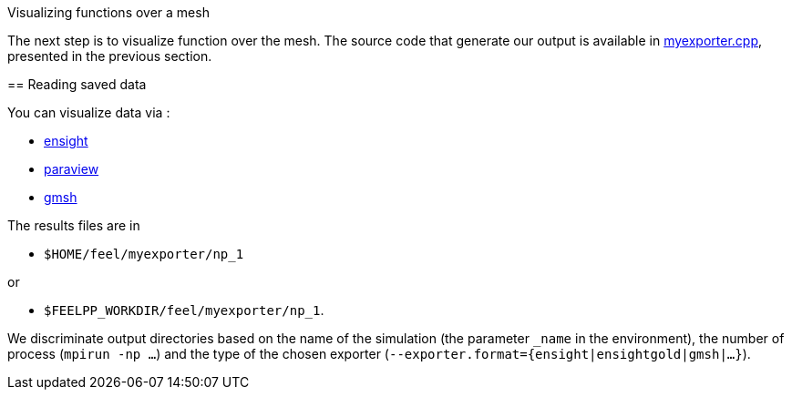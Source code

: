 Visualizing functions over a mesh 
======================================

The next step is to visualize function over the mesh. The source code that generate our output is available in link:code/05-myexporter.cpp[myexporter.cpp], presented in the previous section. 

== Reading saved data 

You can visualize data via :

- https://www.ceisoftware.com/[ensight]

- http://www.paraview.org/[paraview]

- http://geuz.org/gmsh[gmsh]

The results files are in 

- `$HOME/feel/myexporter/np_1` 

or

- `$FEELPP_WORKDIR/feel/myexporter/np_1`.

We discriminate output directories based on the name of the simulation (the parameter `_name` in the environment), the number of process (`mpirun -np ...`) and the type of the chosen exporter
(`--exporter.format={ensight|ensightgold|gmsh|...}`).
